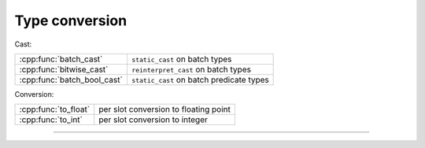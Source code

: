 .. Copyright (c) 2016, Johan Mabille, Sylvain Corlay

   Distributed under the terms of the BSD 3-Clause License.

   The full license is in the file LICENSE, distributed with this software.

.. raw:: html

   <style>
   .rst-content table.docutils {
       width: 100%;
       table-layout: fixed;
   }

   table.docutils .line-block {
       margin-left: 0;
       margin-bottom: 0;
   }

   table.docutils code.literal {
       color: initial;
   }

   code.docutils {
       background: initial;
   }
   </style>


Type conversion
===============

Cast:

+---------------------------------------+----------------------------------------------------+
| :cpp:func:`batch_cast`                | ``static_cast`` on batch types                     |
+---------------------------------------+----------------------------------------------------+
| :cpp:func:`bitwise_cast`              | ``reinterpret_cast`` on batch types                |
+---------------------------------------+----------------------------------------------------+
| :cpp:func:`batch_bool_cast`           | ``static_cast`` on batch predicate types           |
+---------------------------------------+----------------------------------------------------+

Conversion:

+---------------------------------------+----------------------------------------------------+
| :cpp:func:`to_float`                  | per slot conversion to floating point              |
+---------------------------------------+----------------------------------------------------+
| :cpp:func:`to_int`                    | per slot conversion to integer                     |
+---------------------------------------+----------------------------------------------------+

----

.. doxygengroup:: batch_conversion
   :project: xsimd
   :content-only:

